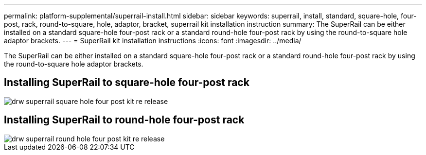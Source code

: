 ---
permalink: platform-supplemental/superrail-install.html
sidebar: sidebar
keywords: superrail, install, standard, square-hole, four-post, rack, round-to-square, hole, adaptor, bracket, superrail kit installation instruction
summary: The SuperRail can be either installed on a standard square-hole four-post rack or a standard round-hole four-post rack by using the round-to-square hole adaptor brackets.
---
= SuperRail kit installation instructions
:icons: font
:imagesdir: ../media/

[.lead]
The SuperRail can be either installed on a standard square-hole four-post rack or a standard round-hole four-post rack by using the round-to-square hole adaptor brackets.

== Installing SuperRail to square-hole four-post rack

image::../media/drw_superrail_square_hole_four_post_kit_re_release.png[]

== Installing SuperRail to round-hole four-post rack

image::../media/drw_superrail_round_hole_four_post_kit_re_release.png[]
